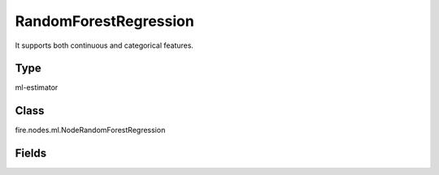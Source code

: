 RandomForestRegression
=========== 

It supports both continuous and categorical features.

Type
--------- 

ml-estimator

Class
--------- 

fire.nodes.ml.NodeRandomForestRegression

Fields
--------- 

.. list-table::
      :widths: 10 5 10
      :header-rows: 1

      * - Name
        - Title
        - Description
      * - featuresCol
        - Features Column
        - Features column of type vectorUDT for model fitting
      * - labelCol
        - Label Column
        - The label column for model fitting
      * - predictionCol
        - Prediction Columns
        - The prediction column created during model scoring.
      * - featureSubsetStrategy
        - Feature Subset Strategy
        - The number of features to consider for splits at each tree node.
      * - impurity
        - Impurity
        - The Criterion used for information gain calculation
      * - maxBins
        - Max Bins
        - The maximum number of bins used for discretizing continuous features.Must be >= 2 and >= number of categories in any categorical feature.
      * - maxDepth
        - Max Depth
        - The Maximum depth of a tree
      * - minInfoGain
        - Min Information Gain
        - The Minimum information gain for a split to be considered at a tree node
      * - minInstancesPerNode
        - Min Instances Per Node
        - The Minimum number of instances each child must have after split
      * - numTrees
        - Num Tress
        - The number of trees to train
      * - subsamplingRate
        - Subsampling Rate
        - The fraction of the training data used for learning each decision tree.
      * - seed
        - Seed
        - The random seed
      * - cacheNodeIds
        - Cache Node Ids
        - The caching nodes IDs. Can speed up training of deeper trees.
      * - checkpointInterval
        - Checkpoint Interval
        - The checkpoint interval. E.g. 10 means that the cache will get checkpointed every 10 iterations.Set checkpoint interval (>= 1) or disable checkpoint (-1)
      * - maxMemoryInMB
        - Max memory
        - Maximum memory in MB allocated to histogram aggregation.
      * - gridSearch
        - Grid Search
      * - minInfoGainGrid
        - Min Info Gain Grid Search
        - Min Info Gain Grid Search
      * - maxBinsGrid
        - Max Bins Grid Search
        - Max Bins for Grid Search
      * - maxDepthGrid
        - Max Depth Grid Search
        - Regularization Parameters for Grid Search
      * - numTreesGrid
        - Num Trees Grid Search
        - Number of trees for Grid Search




